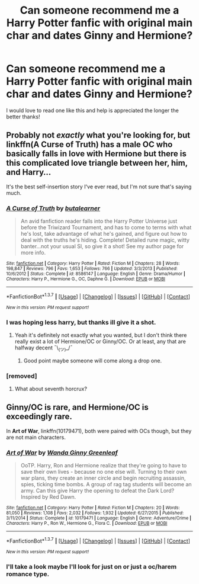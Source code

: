 #+TITLE: Can someone recommend me a Harry Potter fanfic with original main char and dates Ginny and Hermione?

* Can someone recommend me a Harry Potter fanfic with original main char and dates Ginny and Hermione?
:PROPERTIES:
:Author: Asa_no_Nisshoku
:Score: 1
:DateUnix: 1459963668.0
:DateShort: 2016-Apr-06
:FlairText: Request
:END:
I would love to read one like this and help is appreciated the longer the better thanks!


** Probably not /exactly/ what you're looking for, but linkffn(A Curse of Truth) has a male OC who basically falls in love with Hermione but there is this complicated love triangle between her, him, and Harry...

It's the best self-insertion story I've ever read, but I'm not sure that's saying much.
:PROPERTIES:
:Author: NaughtyGaymer
:Score: 1
:DateUnix: 1459967431.0
:DateShort: 2016-Apr-06
:END:

*** [[http://www.fanfiction.net/s/8586147/1/][*/A Curse of Truth/*]] by [[https://www.fanfiction.net/u/4024547/butalearner][/butalearner/]]

#+begin_quote
  An avid fanfiction reader falls into the Harry Potter Universe just before the Triwizard Tournament, and has to come to terms with what he's lost, take advantage of what he's gained, and figure out how to deal with the truths he's hiding. Complete! Detailed rune magic, witty banter...not your usual SI, so give it a shot! See my author page for more info.
#+end_quote

^{/Site/: [[http://www.fanfiction.net/][fanfiction.net]] *|* /Category/: Harry Potter *|* /Rated/: Fiction M *|* /Chapters/: 28 *|* /Words/: 198,847 *|* /Reviews/: 796 *|* /Favs/: 1,653 *|* /Follows/: 766 *|* /Updated/: 3/3/2013 *|* /Published/: 10/6/2012 *|* /Status/: Complete *|* /id/: 8586147 *|* /Language/: English *|* /Genre/: Drama/Humor *|* /Characters/: Harry P., Hermione G., OC, Daphne G. *|* /Download/: [[http://www.p0ody-files.com/ff_to_ebook/ffn-bot/index.php?id=8586147&source=ff&filetype=epub][EPUB]] or [[http://www.p0ody-files.com/ff_to_ebook/ffn-bot/index.php?id=8586147&source=ff&filetype=mobi][MOBI]]}

--------------

*FanfictionBot*^{1.3.7} *|* [[[https://github.com/tusing/reddit-ffn-bot/wiki/Usage][Usage]]] | [[[https://github.com/tusing/reddit-ffn-bot/wiki/Changelog][Changelog]]] | [[[https://github.com/tusing/reddit-ffn-bot/issues/][Issues]]] | [[[https://github.com/tusing/reddit-ffn-bot/][GitHub]]] | [[[https://www.reddit.com/message/compose?to=%2Fu%2Ftusing][Contact]]]

^{/New in this version: PM request support!/}
:PROPERTIES:
:Author: FanfictionBot
:Score: 1
:DateUnix: 1459967465.0
:DateShort: 2016-Apr-06
:END:


*** I was hoping less harry, but thanks ill give it a shot.
:PROPERTIES:
:Author: Asa_no_Nisshoku
:Score: 1
:DateUnix: 1459970086.0
:DateShort: 2016-Apr-06
:END:

**** Yeah it's definitely not exactly what you wanted, but I don't think there really exist a lot of Hermione/OC or Ginny/OC. Or at least, any that are halfway decent ¯\_(ツ)_/¯
:PROPERTIES:
:Author: NaughtyGaymer
:Score: 1
:DateUnix: 1459970309.0
:DateShort: 2016-Apr-06
:END:

***** Good point maybe someone will come along a drop one.
:PROPERTIES:
:Author: Asa_no_Nisshoku
:Score: 1
:DateUnix: 1459972478.0
:DateShort: 2016-Apr-07
:END:


*** [removed]
:PROPERTIES:
:Score: 1
:DateUnix: 1459974677.0
:DateShort: 2016-Apr-07
:END:

**** What about seventh horcrux?
:PROPERTIES:
:Author: Manicial
:Score: 1
:DateUnix: 1459976644.0
:DateShort: 2016-Apr-07
:END:


** Ginny/OC is rare, and Hermione/OC is exceedingly rare.

In *Art of War*, linkffn(10179471), both were paired with OCs though, but they are not main characters.
:PROPERTIES:
:Author: InquisitorCOC
:Score: 1
:DateUnix: 1459981425.0
:DateShort: 2016-Apr-07
:END:

*** [[http://www.fanfiction.net/s/10179471/1/][*/Art of War/*]] by [[https://www.fanfiction.net/u/2298556/Wanda-Ginny-Greenleaf][/Wanda Ginny Greenleaf/]]

#+begin_quote
  OoTP. Harry, Ron and Hermione realize that they're going to have to save their own lives - because no one else will. Turning to their own war plans, they create an inner circle and begin recruiting assassin, spies, ticking time bombs. A group of rag tag students will become an army. Can this give Harry the opening to defeat the Dark Lord? Inspired by Red Dawn.
#+end_quote

^{/Site/: [[http://www.fanfiction.net/][fanfiction.net]] *|* /Category/: Harry Potter *|* /Rated/: Fiction M *|* /Chapters/: 20 *|* /Words/: 81,050 *|* /Reviews/: 1,108 *|* /Favs/: 2,032 *|* /Follows/: 1,932 *|* /Updated/: 6/27/2015 *|* /Published/: 3/11/2014 *|* /Status/: Complete *|* /id/: 10179471 *|* /Language/: English *|* /Genre/: Adventure/Crime *|* /Characters/: Harry P., Ron W., Hermione G., Flora C. *|* /Download/: [[http://www.p0ody-files.com/ff_to_ebook/ffn-bot/index.php?id=10179471&source=ff&filetype=epub][EPUB]] or [[http://www.p0ody-files.com/ff_to_ebook/ffn-bot/index.php?id=10179471&source=ff&filetype=mobi][MOBI]]}

--------------

*FanfictionBot*^{1.3.7} *|* [[[https://github.com/tusing/reddit-ffn-bot/wiki/Usage][Usage]]] | [[[https://github.com/tusing/reddit-ffn-bot/wiki/Changelog][Changelog]]] | [[[https://github.com/tusing/reddit-ffn-bot/issues/][Issues]]] | [[[https://github.com/tusing/reddit-ffn-bot/][GitHub]]] | [[[https://www.reddit.com/message/compose?to=%2Fu%2Ftusing][Contact]]]

^{/New in this version: PM request support!/}
:PROPERTIES:
:Author: FanfictionBot
:Score: 1
:DateUnix: 1459981430.0
:DateShort: 2016-Apr-07
:END:


*** I'll take a look maybe I'll look for just on or just a oc/harem romance type.
:PROPERTIES:
:Author: Asa_no_Nisshoku
:Score: 1
:DateUnix: 1459981924.0
:DateShort: 2016-Apr-07
:END:
